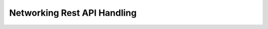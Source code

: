 ============================
Networking Rest API Handling
============================



.. contents::
   :local:
   :depth: 1
